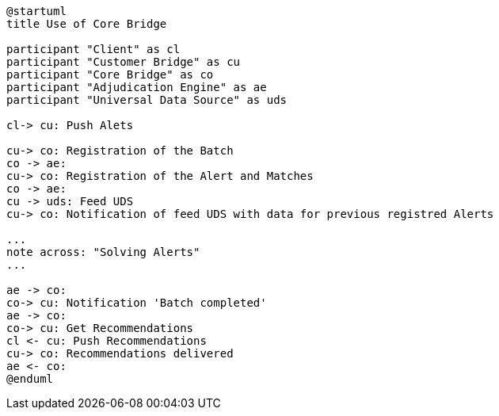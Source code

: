 [plantuml,importing-steps,svg]
-----
@startuml
title Use of Core Bridge

participant "Client" as cl
participant "Customer Bridge" as cu
participant "Core Bridge" as co
participant "Adjudication Engine" as ae
participant "Universal Data Source" as uds

cl-> cu: Push Alets

cu-> co: Registration of the Batch
co -> ae:
cu-> co: Registration of the Alert and Matches
co -> ae:
cu -> uds: Feed UDS
cu-> co: Notification of feed UDS with data for previous registred Alerts

...
note across: "Solving Alerts"
...

ae -> co:
co-> cu: Notification 'Batch completed'
ae -> co:
co-> cu: Get Recommendations
cl <- cu: Push Recommendations
cu-> co: Recommendations delivered
ae <- co:
@enduml
-----